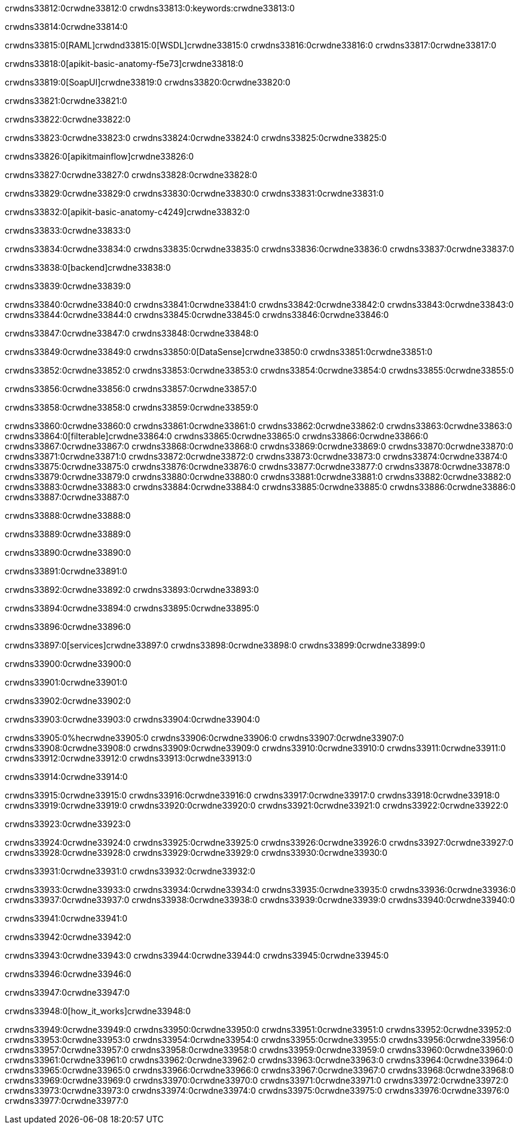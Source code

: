 crwdns33812:0crwdne33812:0
crwdns33813:0:keywords:crwdne33813:0

crwdns33814:0crwdne33814:0

crwdns33815:0[RAML]crwdnd33815:0[WSDL]crwdne33815:0
crwdns33816:0crwdne33816:0
crwdns33817:0crwdne33817:0

crwdns33818:0[apikit-basic-anatomy-f5e73]crwdne33818:0

crwdns33819:0[SoapUI]crwdne33819:0 crwdns33820:0crwdne33820:0

crwdns33821:0crwdne33821:0

crwdns33822:0crwdne33822:0

crwdns33823:0crwdne33823:0
crwdns33824:0crwdne33824:0
crwdns33825:0crwdne33825:0

crwdns33826:0[apikitmainflow]crwdne33826:0

crwdns33827:0crwdne33827:0 crwdns33828:0crwdne33828:0

crwdns33829:0crwdne33829:0 crwdns33830:0crwdne33830:0 crwdns33831:0crwdne33831:0

crwdns33832:0[apikit-basic-anatomy-c4249]crwdne33832:0

crwdns33833:0crwdne33833:0

crwdns33834:0crwdne33834:0 crwdns33835:0crwdne33835:0 crwdns33836:0crwdne33836:0 crwdns33837:0crwdne33837:0

crwdns33838:0[backend]crwdne33838:0

crwdns33839:0crwdne33839:0

crwdns33840:0crwdne33840:0
crwdns33841:0crwdne33841:0
crwdns33842:0crwdne33842:0
crwdns33843:0crwdne33843:0
crwdns33844:0crwdne33844:0
crwdns33845:0crwdne33845:0
crwdns33846:0crwdne33846:0

crwdns33847:0crwdne33847:0 crwdns33848:0crwdne33848:0

crwdns33849:0crwdne33849:0 crwdns33850:0[DataSense]crwdne33850:0 crwdns33851:0crwdne33851:0

crwdns33852:0crwdne33852:0
crwdns33853:0crwdne33853:0
crwdns33854:0crwdne33854:0
crwdns33855:0crwdne33855:0

crwdns33856:0crwdne33856:0 crwdns33857:0crwdne33857:0

crwdns33858:0crwdne33858:0 crwdns33859:0crwdne33859:0 

crwdns33860:0crwdne33860:0
crwdns33861:0crwdne33861:0
crwdns33862:0crwdne33862:0
crwdns33863:0crwdne33863:0
crwdns33864:0[filterable]crwdne33864:0
crwdns33865:0crwdne33865:0
crwdns33866:0crwdne33866:0
crwdns33867:0crwdne33867:0
crwdns33868:0crwdne33868:0
crwdns33869:0crwdne33869:0
crwdns33870:0crwdne33870:0
crwdns33871:0crwdne33871:0
crwdns33872:0crwdne33872:0
crwdns33873:0crwdne33873:0
crwdns33874:0crwdne33874:0
crwdns33875:0crwdne33875:0
crwdns33876:0crwdne33876:0
crwdns33877:0crwdne33877:0
crwdns33878:0crwdne33878:0
crwdns33879:0crwdne33879:0
crwdns33880:0crwdne33880:0
crwdns33881:0crwdne33881:0
crwdns33882:0crwdne33882:0
crwdns33883:0crwdne33883:0
crwdns33884:0crwdne33884:0
crwdns33885:0crwdne33885:0
crwdns33886:0crwdne33886:0
crwdns33887:0crwdne33887:0

crwdns33888:0crwdne33888:0

crwdns33889:0crwdne33889:0

crwdns33890:0crwdne33890:0

crwdns33891:0crwdne33891:0

crwdns33892:0crwdne33892:0 crwdns33893:0crwdne33893:0

crwdns33894:0crwdne33894:0 crwdns33895:0crwdne33895:0

crwdns33896:0crwdne33896:0

crwdns33897:0[services]crwdne33897:0 crwdns33898:0crwdne33898:0 crwdns33899:0crwdne33899:0

crwdns33900:0crwdne33900:0

crwdns33901:0crwdne33901:0

crwdns33902:0crwdne33902:0

crwdns33903:0crwdne33903:0 crwdns33904:0crwdne33904:0

crwdns33905:0%hecrwdne33905:0
crwdns33906:0crwdne33906:0
crwdns33907:0crwdne33907:0
crwdns33908:0crwdne33908:0
crwdns33909:0crwdne33909:0
crwdns33910:0crwdne33910:0
crwdns33911:0crwdne33911:0
crwdns33912:0crwdne33912:0
crwdns33913:0crwdne33913:0

crwdns33914:0crwdne33914:0

crwdns33915:0crwdne33915:0
crwdns33916:0crwdne33916:0
crwdns33917:0crwdne33917:0
crwdns33918:0crwdne33918:0
crwdns33919:0crwdne33919:0
crwdns33920:0crwdne33920:0
crwdns33921:0crwdne33921:0
crwdns33922:0crwdne33922:0

crwdns33923:0crwdne33923:0

crwdns33924:0crwdne33924:0 crwdns33925:0crwdne33925:0
crwdns33926:0crwdne33926:0
crwdns33927:0crwdne33927:0
crwdns33928:0crwdne33928:0
crwdns33929:0crwdne33929:0 crwdns33930:0crwdne33930:0

crwdns33931:0crwdne33931:0 crwdns33932:0crwdne33932:0

crwdns33933:0crwdne33933:0
crwdns33934:0crwdne33934:0
crwdns33935:0crwdne33935:0
crwdns33936:0crwdne33936:0
crwdns33937:0crwdne33937:0
crwdns33938:0crwdne33938:0
crwdns33939:0crwdne33939:0
crwdns33940:0crwdne33940:0

crwdns33941:0crwdne33941:0

crwdns33942:0crwdne33942:0

crwdns33943:0crwdne33943:0 crwdns33944:0crwdne33944:0 crwdns33945:0crwdne33945:0

crwdns33946:0crwdne33946:0

crwdns33947:0crwdne33947:0

crwdns33948:0[how_it_works]crwdne33948:0

crwdns33949:0crwdne33949:0 crwdns33950:0crwdne33950:0
crwdns33951:0crwdne33951:0 crwdns33952:0crwdne33952:0
crwdns33953:0crwdne33953:0 crwdns33954:0crwdne33954:0
crwdns33955:0crwdne33955:0 crwdns33956:0crwdne33956:0 crwdns33957:0crwdne33957:0
crwdns33958:0crwdne33958:0 crwdns33959:0crwdne33959:0
crwdns33960:0crwdne33960:0 crwdns33961:0crwdne33961:0 crwdns33962:0crwdne33962:0
crwdns33963:0crwdne33963:0 crwdns33964:0crwdne33964:0 crwdns33965:0crwdne33965:0
crwdns33966:0crwdne33966:0 crwdns33967:0crwdne33967:0
crwdns33968:0crwdne33968:0 crwdns33969:0crwdne33969:0
crwdns33970:0crwdne33970:0 crwdns33971:0crwdne33971:0
crwdns33972:0crwdne33972:0 crwdns33973:0crwdne33973:0
crwdns33974:0crwdne33974:0 crwdns33975:0crwdne33975:0
crwdns33976:0crwdne33976:0 crwdns33977:0crwdne33977:0